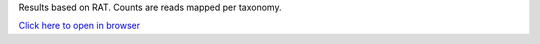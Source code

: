 Results based on RAT. Counts are reads mapped per taxonomy.

`Click here to open in browser <results/RAT_krona.html>`_
